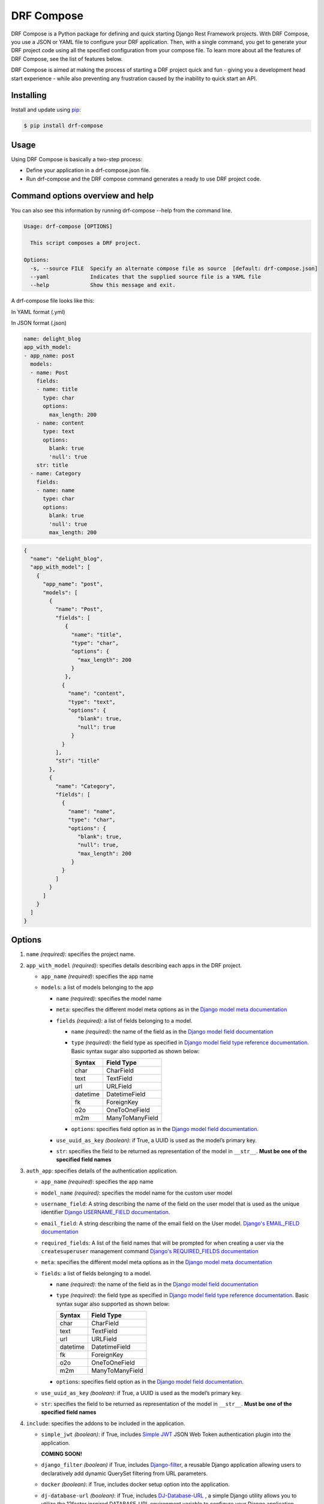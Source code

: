 ==============
DRF Compose
==============

.. image:: https://img.shields.io/pypi/v/drf_compose.svg
        :target: https://pypi.python.org/pypi/drf_compose

.. image:: https://img.shields.io/travis/IamAbbey/drf_compose.svg
        :target: https://travis-ci.com/IamAbbey/drf_compose

.. image:: https://readthedocs.org/projects/drf-compose/badge/?version=latest
        :target: https://drf-compose.readthedocs.io/en/latest/?version=latest
        :alt: Documentation Status

.. image:: https://pyup.io/repos/github/IamAbbey/drf_compose/shield.svg
     :target: https://pyup.io/repos/github/IamAbbey/drf_compose/
     :alt: Updates

DRF Compose is a Python package for defining and quick starting Django
Rest Framework projects. With DRF Compose, you use a JSON or YAML file
to configure your DRF application. Then, with a single command, you get
to generate your DRF project code using all the specified configuration
from your compose file. To learn more about all the features of DRF
Compose, see the list of features below.

DRF Compose is aimed at making the process of starting a DRF project
quick and fun - giving you a development head start experience - while also preventing 
any frustration caused by the inability to quick start an API.

Installing
==========

Install and update using
`pip <https://pip.pypa.io/en/stable/getting-started/>`__:

.. code-block:: bash

   $ pip install drf-compose

Usage
=====

Using DRF Compose is basically a two-step process:

-  Define your application in a drf-compose.json file.
-  Run drf-compose and the DRF compose command generates a ready to use
   DRF project code.

Command options overview and help
=================================
You can also see this information by running drf-compose --help from the command line.

.. code-block:: bash

    Usage: drf-compose [OPTIONS]

      This script composes a DRF project.

    Options:
      -s, --source FILE  Specify an alternate compose file as source  [default: drf-compose.json]
      --yaml             Indicates that the supplied source file is a YAML file
      --help             Show this message and exit.

A drf-compose file looks like this:

.. raw:: html

   <table style="width:100%;">

.. raw:: html

   <tr>

.. raw:: html

   <td>

In YAML format (.yml)

.. raw:: html

   </td>

.. raw:: html

   <td>

In JSON format (.json)

.. raw:: html

   </td>

.. raw:: html

   </tr>

.. raw:: html

   <tr>

.. raw:: html

   <td>

.. code-block:: yaml

    name: delight_blog
    app_with_model:
    - app_name: post
      models:
      - name: Post
        fields:
        - name: title
          type: char
          options:
            max_length: 200
        - name: content
          type: text
          options:
            blank: true
            'null': true
        str: title
      - name: Category
        fields:
        - name: name
          type: char
          options:
            blank: true
            'null': true
            max_length: 200

.. raw:: html

   </td>

.. raw:: html

   <td>

.. code-block:: javascript

   {
     "name": "delight_blog",
     "app_with_model": [
       {
         "app_name": "post",
         "models": [
           {
             "name": "Post",
             "fields": [
                {
                  "name": "title",
                  "type": "char",
                  "options": {
                    "max_length": 200
                  }
                },
               {
                 "name": "content",
                 "type": "text",
                 "options": {
                    "blank": true,
                    "null": true
                  }
               }
             ],
             "str": "title"
           },
           {
             "name": "Category",
             "fields": [
               {
                 "name": "name",
                 "type": "char",
                 "options": {
                    "blank": true,
                    "null": true,
                    "max_length": 200
                  }
               }
             ]
           }
         ]
       }
     ]
   }

.. raw:: html

   </td>

.. raw:: html

   </tr>

.. raw:: html

   </table>


Options
=======

1. ``name`` *(required)*: specifies the project name.
2. ``app_with_model`` *(required)*: specifies details describing each apps
   in the DRF project.

   -  ``app_name`` *(required)*: specifies the app name 
   -  ``models``: a list of models belonging to the app

      -  ``name`` *(required)*: specifies the model name 
      -  ``meta``: specifies the different model meta options as in the
         `Django model meta
         documentation <https://docs.djangoproject.com/en/3.2/topics/db/models/#meta-options>`__
      -  ``fields`` *(required)*: a list of fields belonging to a model.

         -  ``name`` *(required)*: the name of the field as in the
            `Django model field documentation
            <https://docs.djangoproject.com/en/3.2/topics/db/models/#fields>`__
         -  ``type`` *(required)*: the field type as specified in
            `Django model field type reference
            documentation <https://docs.djangoproject.com/en/3.2/ref/models/fields/#model-field-types>`__.
            Basic syntax sugar also supported as shown below:
            
            ================  ============================================================
            Syntax            Field Type
            ================  ============================================================
            char              CharField
            text              TextField
            url               URLField
            datetime          DatetimeField
            fk                ForeignKey
            o2o               OneToOneField
            m2m               ManyToManyField
            ================  ============================================================
            
         -  ``options``: specifies field option as in the `Django model
            field
            documentation <https://docs.djangoproject.com/en/3.2/ref/models/fields/>`__.

      -  ``use_uuid_as_key`` *(boolean)*: if True, a UUID is used as the
         model’s primary key.
      -  ``str``: specifies the field to be returned as representation
         of the model in ``__str__``. **Must be one of the specified
         field names**
3. ``auth_app``: specifies details of the authentication application.

   -  ``app_name`` *(required)*: specifies the app name
   -  ``model_name`` *(required)*: specifies the model name for the custom user model
   -  ``username_field``: A string describing the name of the field on the user model that is used as the unique identifier `Django USERNAME_FIELD documentation            <https://docs.djangoproject.com/en/3.2/topics/auth/customizing/>`__.
   -  ``email_field``: A string describing the name of the email field on the User model.
      `Django's EMAIL_FIELD documentation <https://docs.djangoproject.com/en/3.2/topics/auth/customizing/#django.contrib.auth.models.CustomUser.EMAIL_FIELD>`__
   -  ``required_fields``: A list of the field names that will be prompted for when creating a user via the ``createsuperuser`` management command
      `Django's REQUIRED_FIELDS documentation <https://docs.djangoproject.com/en/3.2/topics/auth/customizing/#django.contrib.auth.models.CustomUser.REQUIRED_FIELDS>`__
   -  ``meta``: specifies the different model meta options as in the
      `Django model meta
      documentation <https://docs.djangoproject.com/en/3.2/topics/db/models/#meta-options>`__
   -  ``fields``: a list of fields belonging to a model.

      -  ``name`` *(required)*: the name of the field as in the
         `Django model field documentation
         <https://docs.djangoproject.com/en/3.2/topics/db/models/#fields>`__
      -  ``type`` *(required)*: the field type as specified in
         `Django model field type reference
         documentation <https://docs.djangoproject.com/en/3.2/ref/models/fields/#model-field-types>`__.
         Basic syntax sugar also supported as shown below:
         
         ================  ============================================================
         Syntax            Field Type
         ================  ============================================================
         char              CharField
         text              TextField
         url               URLField
         datetime          DatetimeField
         fk                ForeignKey
         o2o               OneToOneField
         m2m               ManyToManyField
         ================  ============================================================
         
      -  ``options``: specifies field option as in the `Django model
         field
         documentation <https://docs.djangoproject.com/en/3.2/ref/models/fields/>`__.

   -  ``use_uuid_as_key`` *(boolean)*: if True, a UUID is used as the
      model’s primary key.
   -  ``str``: specifies the field to be returned as representation
      of the model in ``__str__``. **Must be one of the specified
      field names**
4. ``include``: specifies the addons to be included in the application.

   -  ``simple_jwt`` *(boolean)*: if True, includes `Simple JWT <https://github.com/jazzband/djangorestframework-simplejwt>`__ JSON Web Token authentication plugin into the application.
   
      **COMING SOON!**
   -  ``django_filter`` *(boolean)* if True, includes `Django-filter <https://github.com/carltongibson/django-filter>`__, a reusable Django application allowing users to declaratively add dynamic QuerySet filtering from URL parameters.
   -  ``docker`` *(boolean)*: if True, includes docker setup option into the application.
   -  ``dj-database-url`` *(boolean)*: if True, includes `DJ-Database-URL <https://github.com/jacobian/dj-database-url>`__ , a simple Django utility allows you to utilize the 12factor inspired DATABASE_URL environment variable to configure your Django application.

Links
=====

-  Documentation: https://drf-compose.readthedocs.io
-  Changes: https://drf-compose.readthedocs.io/changes/
-  PyPI Releases: https://pypi.org/project/drf-compose/
-  Source Code: https://github.com/IamAbbey/drf_compose
-  Issue Tracker: https://github.com/IamAbbey/drf_compose/issues

Credits
=======

This package was created with
`Cookiecutter <https://github.com/audreyr/cookiecutter>`__ and the
`audreyr/cookiecutter-pypackage <https://github.com/audreyr/cookiecutter-pypackage>`__
project template.
